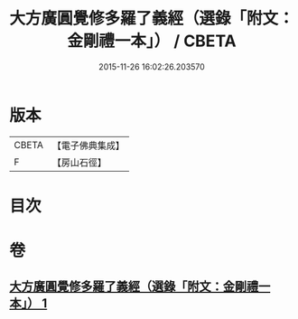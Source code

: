 #+TITLE: 大方廣圓覺修多羅了義經（選錄「附文：金剛禮一本」） / CBETA
#+DATE: 2015-11-26 16:02:26.203570
* 版本
 |     CBETA|【電子佛典集成】|
 |         F|【房山石徑】  |

* 目次
* 卷
** [[file:KR6i0552_001.txt][大方廣圓覺修多羅了義經（選錄「附文：金剛禮一本」） 1]]
